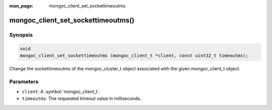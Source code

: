 :man_page: mongoc_client_set_sockettimeoutms

mongoc_client_set_sockettimeoutms()
===================================

Synopsis
--------

.. code-block:: c

  void
  mongoc_client_set_sockettimeoutms (mongoc_client_t *client, const uint32_t timeoutms);

Change the sockettimeoutms of the mongoc_cluster_t object associated with the given mongoc_client_t object.

Parameters
----------

* ``client``: A :symbol:`mongoc_client_t`.
* ``timeoutms``: The requested timeout value in milliseconds.

